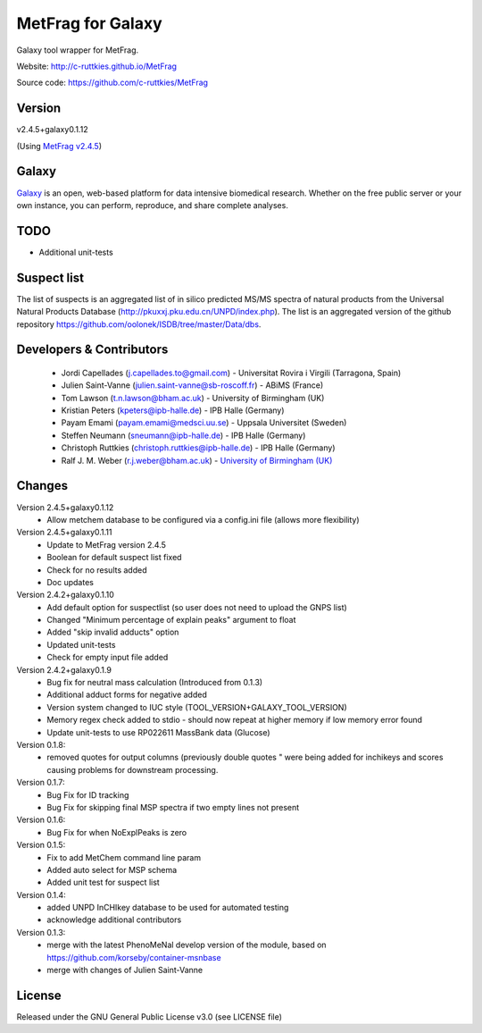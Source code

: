 MetFrag for Galaxy
==================
|Build Status (Travis)| |Git| |Bioconda|

Galaxy tool wrapper for MetFrag.

Website: http://c-ruttkies.github.io/MetFrag

Source code: https://github.com/c-ruttkies/MetFrag


Version
------

v2.4.5+galaxy0.1.12

(Using `MetFrag v2.4.5 <https://anaconda.org/bioconda/metfrag>`_)


Galaxy
------
`Galaxy <https://galaxyproject.org>`_ is an open, web-based platform for data intensive biomedical research. Whether on the free public server or your own instance, you can perform, reproduce, and share complete analyses. 


TODO
----
- Additional unit-tests



Suspect list
------------

The list of suspects is an aggregated list of in silico predicted MS/MS spectra of natural products from the Universal Natural Products Database (http://pkuxxj.pku.edu.cn/UNPD/index.php). The list is an aggregated version of the github repository https://github.com/oolonek/ISDB/tree/master/Data/dbs.


Developers & Contributors
-------------------------
 - Jordi Capellades (j.capellades.to@gmail.com) - Universitat Rovira i Virgili (Tarragona, Spain)
 - Julien Saint-Vanne (julien.saint-vanne@sb-roscoff.fr) - ABiMS (France)
 - Tom Lawson (t.n.lawson@bham.ac.uk) - University of Birmingham (UK)
 - Kristian Peters (kpeters@ipb-halle.de) - IPB Halle (Germany)
 - Payam Emami (payam.emami@medsci.uu.se) - Uppsala Universitet (Sweden)
 - Steffen Neumann (sneumann@ipb-halle.de) - IPB Halle (Germany)
 - Christoph Ruttkies (christoph.ruttkies@ipb-halle.de) - IPB Halle (Germany)
 - Ralf J. M. Weber (r.j.weber@bham.ac.uk) - `University of Birmingham (UK) <http://www.birmingham.ac.uk/index.aspx>`_


Changes
-------

Version 2.4.5+galaxy0.1.12
 - Allow metchem database to be configured via a config.ini file (allows more flexibility)

Version 2.4.5+galaxy0.1.11
 - Update to MetFrag version 2.4.5
 - Boolean for default suspect list fixed
 - Check for no results added
 - Doc updates

Version 2.4.2+galaxy0.1.10
 - Add default option for suspectlist (so user does not need to upload the GNPS list)
 - Changed "Minimum percentage of explain peaks" argument to float
 - Added "skip invalid adducts" option
 - Updated unit-tests
 - Check for empty input file added

Version 2.4.2+galaxy0.1.9
 - Bug fix for neutral mass calculation (Introduced from 0.1.3)
 - Additional adduct forms for negative added
 - Version system changed to IUC style (TOOL_VERSION+GALAXY_TOOL_VERSION)
 - Memory regex check added to stdio - should now repeat at higher memory if low memory error found
 - Update unit-tests to use RP022611 MassBank data (Glucose)

Version 0.1.8:
 - removed quotes for output columns (previously double quotes " were being added for inchikeys and scores
   causing problems for downstream processing.

Version 0.1.7:
 - Bug Fix for ID tracking
 - Bug Fix for skipping final MSP spectra if two empty lines not present

Version 0.1.6:
 - Bug Fix for when NoExplPeaks is zero

Version 0.1.5:
 - Fix to add MetChem command line param
 - Added auto select for MSP schema
 - Added unit test for suspect list

Version 0.1.4:
 - added UNPD InCHIkey database to be used for automated testing
 - acknowledge additional contributors

Version 0.1.3:
 - merge with the latest PhenoMeNal develop version of the module, based on https://github.com/korseby/container-msnbase
 - merge with changes of Julien Saint-Vanne


License
-------
Released under the GNU General Public License v3.0 (see LICENSE file)


.. |Build Status (Travis)| image:: https://img.shields.io/travis/computational-metabolomics/metfrag-galaxy/master.svg?style=flat&maxAge=3600&label=Travis-CI
   :target: https://travis-ci.org/computational-metabolomics/metfrag-galaxy

.. |Git| image:: https://img.shields.io/badge/repository-GitHub-blue.svg?style=flat&maxAge=3600
   :target: https://github.com/c-ruttkies/MetFrag

.. |Bioconda| image:: https://img.shields.io/badge/install%20with-bioconda-brightgreen.svg?style=flat&maxAge=3600
   :target: http://bioconda.github.io/recipes/metfrag/README.html
